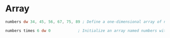 #+STARTUP: showall

* Array
  #+NAME: Array
   #+BEGIN_SRC asm
    numbers dw 34, 45, 56, 67, 75, 89 ; Define a one-dimensional array of numbers

    numbers times 6 dw 0            ; Initialize an array named numbers with six 0s
   #+END_SRC
